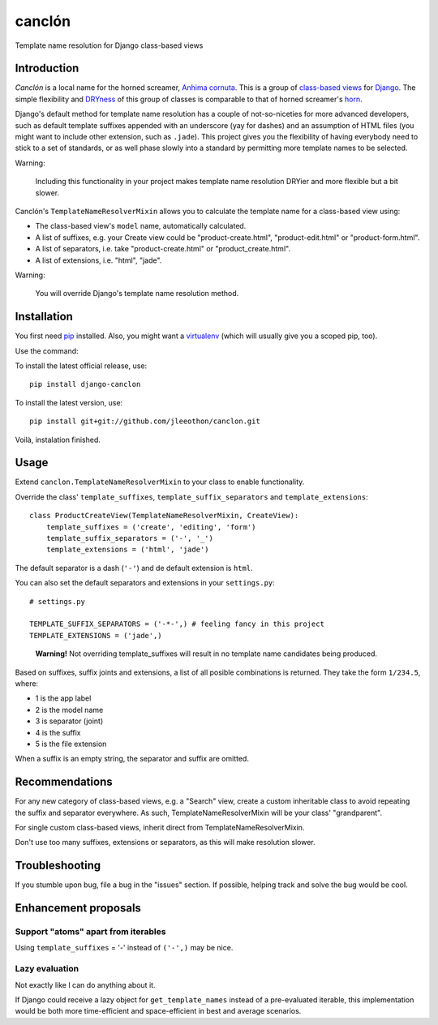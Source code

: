 =======
canclón
=======

Template name resolution for Django class-based views

------------
Introduction
------------

*Canclón* is a local name for the horned screamer, `Anhima cornuta`_. This is a group of `class-based views`_ for Django_. The simple flexibility and DRYness_ of this group of classes is comparable to that of horned screamer's horn_.

.. _`Anhima cornuta`: https://en.wikipedia.org/wiki/Horned_screamer
.. _`class-based views`: https://docs.djangoproject.com/en/dev/topics/class-based-views/
.. _Django: http://djangoproject.com/
.. _DRYness: http://en.wikipedia.org/wiki/Don't_repeat_yourself
.. _horn: https://www.youtube.com/watch?v=1esf6WNdvso

Django's default method for template name resolution has a couple of not-so-niceties for more advanced developers, such as default template suffixes appended with an underscore (yay for dashes) and an assumption of HTML files (you might want to include other extension, such as ``.jade``). This project gives you the flexibility of having everybody need to stick to a set of standards, or as well phase slowly into a standard by permitting more template names to be selected.

Warning:

    Including this functionality in your project makes template name resolution DRYier and more flexible but a bit slower.

Canclón's ``TemplateNameResolverMixin`` allows you to calculate the template name for a class-based view using:

- The class-based view's ``model`` name, automatically calculated.
- A list of suffixes, e.g. your Create view could be "product-create.html", "product-edit.html" or "product-form.html".
- A list of separators, i.e. take "product-create.html" or "product_create.html".
- A list of extensions, i.e. "html", "jade".

Warning:

    You will override Django's template name resolution method.

---------------
Installation
---------------

You first need pip_ installed. Also, you might want a virtualenv_ (which will usually give you a scoped pip, too).

.. _pip: https://pypi.python.org/pypi/pip
.. _virtualenv: http://virtualenv.readthedocs.org/en/latest/

Use the command::

To install the latest official release, use::

    pip install django-canclon

To install the latest version, use::

    pip install git+git://github.com/jleeothon/canclon.git

Voilà, instalation finished.

-----
Usage
-----

Extend ``canclon.TemplateNameResolverMixin`` to your class to enable functionality.

Override the class' ``template_suffixes``, ``template_suffix_separators`` and ``template_extensions``::

    class ProductCreateView(TemplateNameResolverMixin, CreateView):
        template_suffixes = ('create', 'editing', 'form')
        template_suffix_separators = ('-', '_')
        template_extensions = ('html', 'jade')

The default separator is a dash (``'-'``) and de default extension is ``html``.

You can also set the default separators and extensions in your ``settings.py``::

    # settings.py

    TEMPLATE_SUFFIX_SEPARATORS = ('-*-',) # feeling fancy in this project
    TEMPLATE_EXTENSIONS = ('jade',)

..

    **Warning!** Not overriding template_suffixes will result in no template name candidates being produced.


Based on suffixes, suffix joints and extensions, a list of all posible combinations is returned. They take the form ``1/234.5``, where:

- 1 is the app label
- 2 is the model name
- 3 is separator (joint)
- 4 is the suffix
- 5 is the file extension

When a suffix is an empty string, the separator and suffix are omitted.

---------------
Recommendations
---------------

For any new category of class-based views, e.g. a "Search" view, create a custom inheritable class to avoid repeating the suffix and separator everywhere. As such, TemplateNameResolverMixin will be your class' "grandparent".

For single custom class-based views, inherit direct from TemplateNameResolverMixin.

Don't use too many suffixes, extensions or separators, as this will make resolution slower.

---------------
Troubleshooting
---------------

If you stumble upon bug, file a bug in the "issues" section. If possible, helping track and solve the bug would be cool.

---------------------
Enhancement proposals
---------------------

~~~~~~~~~~~~~~~~~~~~~~~~~~~~~~~~~~~~
Support "atoms" apart from iterables
~~~~~~~~~~~~~~~~~~~~~~~~~~~~~~~~~~~~

Using ``template_suffixes`` = '-' instead of ``('-',)`` may be nice.

~~~~~~~~~~~~~~~
Lazy evaluation
~~~~~~~~~~~~~~~

Not exactly like I can do anything about it.

If Django could receive a lazy object for ``get_template_names`` instead of a pre-evaluated iterable, this implementation would be both more time-efficient and space-efficient in best and average scenarios.
